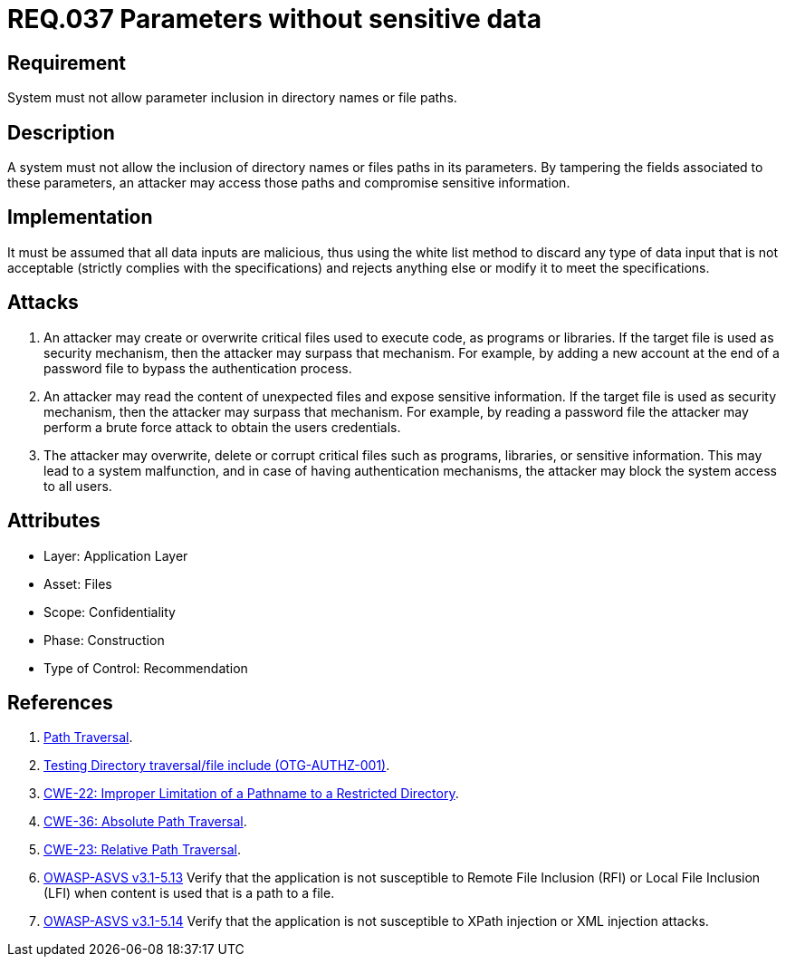 :slug: rules/037/
:category: rules
:description: This document contains the details of the security requirements related to the definition and management of files in the organization. This requirement establishes the importance of discarding potentially harmful data inputs in parameters in order to avoid code injections and data leakage.
:keywords: Requirement, Security, Path, Directory, Parameter, File
:rules: yes

= REQ.037 Parameters without sensitive data

== Requirement

System must not allow parameter inclusion
in directory names or file paths.

== Description

A system must not allow the inclusion of directory names
or files paths in its parameters.
By tampering the fields associated to these parameters,
an attacker may access those paths
and compromise sensitive information.

== Implementation

It must be assumed that all data inputs are malicious,
thus using the white list method
to discard any type of data input that is not acceptable
(strictly complies with the specifications)
and rejects anything else
or modify it to meet the specifications.

== Attacks

. An attacker may create or overwrite critical files
used to execute code, as programs or libraries.
If the target file is used as security mechanism,
then the attacker may surpass that mechanism.
For example, by adding a new account at the end of a password file
to bypass the authentication process.

. An attacker may read the content of unexpected files
and expose sensitive information.
If the target file is used as security mechanism,
then the attacker may surpass that mechanism.
For example, by reading a password file
the attacker may perform a brute force attack
to obtain the users credentials.

. The attacker may overwrite, delete or corrupt critical files
such as programs, libraries, or sensitive information.
This may lead to a system malfunction,
and in case of having authentication mechanisms,
the attacker may block the system access to all users.

== Attributes

* Layer: Application Layer
* Asset: Files
* Scope: Confidentiality
* Phase: Construction
* Type of Control: Recommendation

== References

. [[r1]] link:https://www.owasp.org/index.php/Path_Traversal[Path Traversal].
. [[r2]] link:https://www.owasp.org/index.php/Testing_Directory_traversal/file_include_(OTG-AUTHZ-001)[Testing Directory traversal/file include (OTG-AUTHZ-001)].
. [[r3]] link:https://cwe.mitre.org/data/definitions/22.html[CWE-22: Improper Limitation of a Pathname to a Restricted Directory].
. [[r4]] link:https://cwe.mitre.org/data/definitions/36.html[CWE-36: Absolute Path Traversal].
. [[r5]] link:https://cwe.mitre.org/data/definitions/23.html[CWE-23: Relative Path Traversal].
. [[r6]] link:https://www.owasp.org/index.php/ASVS_V5_Input_validation_and_output_encoding[+OWASP-ASVS v3.1-5.13+]
Verify that the application is not susceptible
to Remote File Inclusion (+RFI+) or Local File Inclusion (+LFI+)
when content is used that is a path to a file.
. [[r7]] link:https://www.owasp.org/index.php/ASVS_V5_Input_validation_and_output_encoding[+OWASP-ASVS v3.1-5.14+]
Verify that the application is not susceptible
to +XPath+ injection or +XML+ injection attacks.
